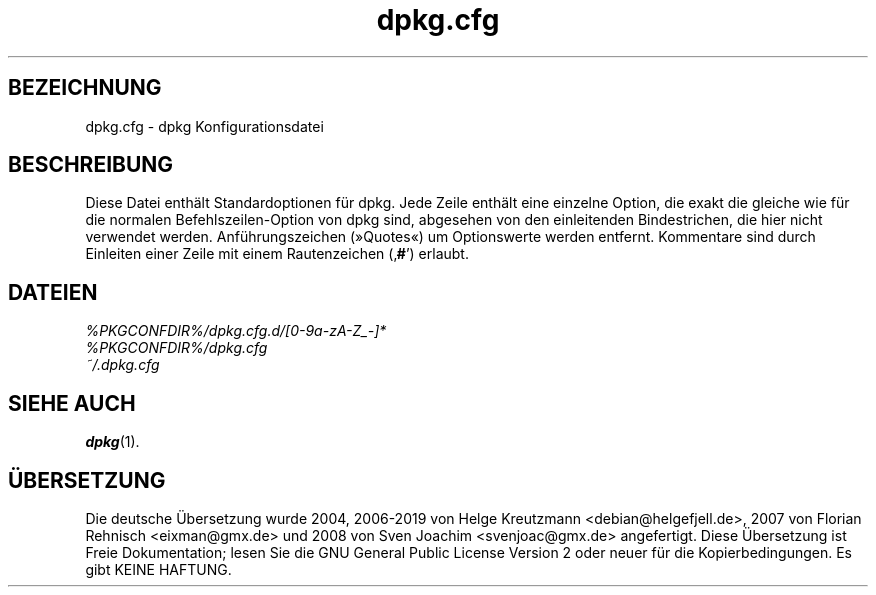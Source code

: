 .\" dpkg manual page - dpkg.cfg(5)
.\"
.\" Copyright © 2002 Wichert Akkerman <wakkerma@debian.org>
.\" Copyright © 2009, 2013, 2015 Guillem Jover <guillem@debian.org>
.\"
.\" This is free software; you can redistribute it and/or modify
.\" it under the terms of the GNU General Public License as published by
.\" the Free Software Foundation; either version 2 of the License, or
.\" (at your option) any later version.
.\"
.\" This is distributed in the hope that it will be useful,
.\" but WITHOUT ANY WARRANTY; without even the implied warranty of
.\" MERCHANTABILITY or FITNESS FOR A PARTICULAR PURPOSE.  See the
.\" GNU General Public License for more details.
.\"
.\" You should have received a copy of the GNU General Public License
.\" along with this program.  If not, see <https://www.gnu.org/licenses/>.
.
.\"*******************************************************************
.\"
.\" This file was generated with po4a. Translate the source file.
.\"
.\"*******************************************************************
.TH dpkg.cfg 5 %RELEASE_DATE% %VERSION% dpkg\-Programmsammlung
.nh
.SH BEZEICHNUNG
dpkg.cfg \- dpkg Konfigurationsdatei
.
.SH BESCHREIBUNG
Diese Datei enthält Standardoptionen für dpkg. Jede Zeile enthält eine
einzelne Option, die exakt die gleiche wie für die normalen
Befehlszeilen\-Option von dpkg sind, abgesehen von den einleitenden
Bindestrichen, die hier nicht verwendet werden. Anführungszeichen (»Quotes«)
um Optionswerte werden entfernt. Kommentare sind durch Einleiten einer Zeile
mit einem Rautenzeichen (‚\fB#\fP’) erlaubt.
.
.SH DATEIEN
\fI%PKGCONFDIR%/dpkg.cfg.d/[0\-9a\-zA\-Z_\-]*\fP
.br
\fI%PKGCONFDIR%/dpkg.cfg\fP
.br
\fI~/.dpkg.cfg\fP
.
.SH "SIEHE AUCH"
\fBdpkg\fP(1).
.SH ÜBERSETZUNG
Die deutsche Übersetzung wurde 2004, 2006-2019 von Helge Kreutzmann
<debian@helgefjell.de>, 2007 von Florian Rehnisch <eixman@gmx.de> und
2008 von Sven Joachim <svenjoac@gmx.de>
angefertigt. Diese Übersetzung ist Freie Dokumentation; lesen Sie die
GNU General Public License Version 2 oder neuer für die Kopierbedingungen.
Es gibt KEINE HAFTUNG.
